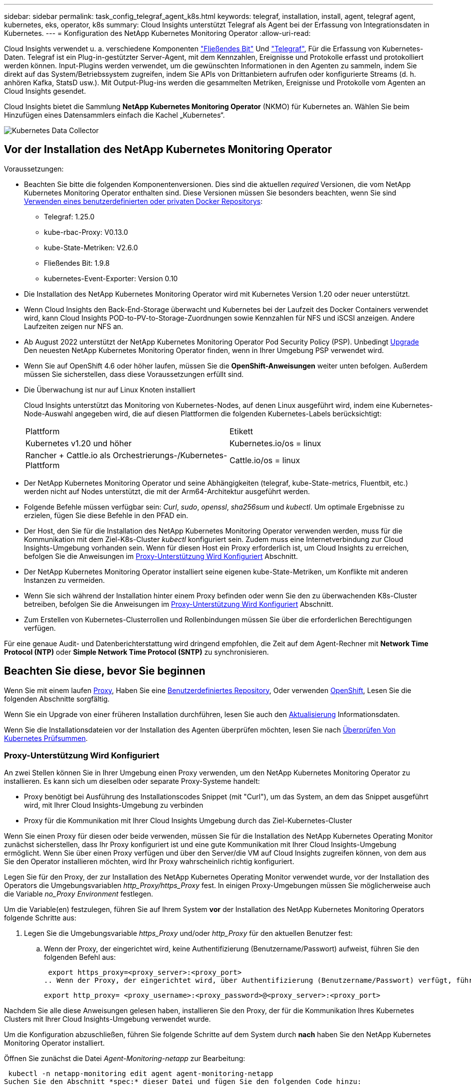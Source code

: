 ---
sidebar: sidebar 
permalink: task_config_telegraf_agent_k8s.html 
keywords: telegraf, installation, install, agent, telegraf agent, kubernetes, eks, operator, k8s 
summary: Cloud Insights unterstützt Telegraf als Agent bei der Erfassung von Integrationsdaten in Kubernetes. 
---
= Konfiguration des NetApp Kubernetes Monitoring Operator
:allow-uri-read: 


[role="lead"]
Cloud Insights verwendet u. a. verschiedene Komponenten link:https://docs.fluentbit.io/manual["Fließendes Bit"] Und link:https://docs.influxdata.com/telegraf/["Telegraf"], Für die Erfassung von Kubernetes-Daten. Telegraf ist ein Plug-in-gestützter Server-Agent, mit dem Kennzahlen, Ereignisse und Protokolle erfasst und protokolliert werden können. Input-Plugins werden verwendet, um die gewünschten Informationen in den Agenten zu sammeln, indem Sie direkt auf das System/Betriebssystem zugreifen, indem Sie APIs von Drittanbietern aufrufen oder konfigurierte Streams (d. h. anhören Kafka, StatsD usw.). Mit Output-Plug-ins werden die gesammelten Metriken, Ereignisse und Protokolle vom Agenten an Cloud Insights gesendet.


toc::[]
Cloud Insights bietet die Sammlung *NetApp Kubernetes Monitoring Operator* (NKMO) für Kubernetes an. Wählen Sie beim Hinzufügen eines Datensammlers einfach die Kachel „Kubernetes“.

image:kubernetes_tile.png["Kubernetes Data Collector"]



== Vor der Installation des NetApp Kubernetes Monitoring Operator

[[nkmoversion]]
.Voraussetzungen:
* Beachten Sie bitte die folgenden Komponentenversionen. Dies sind die aktuellen _required_ Versionen, die vom NetApp Kubernetes Monitoring Operator enthalten sind. Diese Versionen müssen Sie besonders beachten, wenn Sie sind <<using-a-custom-or-private-docker-repository,Verwenden eines benutzerdefinierten oder privaten Docker Repositorys>>:
+
** Telegraf: 1.25.0
** kube-rbac-Proxy: V0.13.0
** kube-State-Metriken: V2.6.0
** Fließendes Bit: 1.9.8
** kubernetes-Event-Exporter: Version 0.10


* Die Installation des NetApp Kubernetes Monitoring Operator wird mit Kubernetes Version 1.20 oder neuer unterstützt.
* Wenn Cloud Insights den Back-End-Storage überwacht und Kubernetes bei der Laufzeit des Docker Containers verwendet wird, kann Cloud Insights POD-to-PV-to-Storage-Zuordnungen sowie Kennzahlen für NFS und iSCSI anzeigen. Andere Laufzeiten zeigen nur NFS an.
* Ab August 2022 unterstützt der NetApp Kubernetes Monitoring Operator Pod Security Policy (PSP). Unbedingt <<Aktualisierung,Upgrade>> Den neuesten NetApp Kubernetes Monitoring Operator finden, wenn in Ihrer Umgebung PSP verwendet wird.
* Wenn Sie auf OpenShift 4.6 oder höher laufen, müssen Sie die *OpenShift-Anweisungen* weiter unten befolgen. Außerdem müssen Sie sicherstellen, dass diese Voraussetzungen erfüllt sind.
* Die Überwachung ist nur auf Linux Knoten installiert
+
Cloud Insights unterstützt das Monitoring von Kubernetes-Nodes, auf denen Linux ausgeführt wird, indem eine Kubernetes-Node-Auswahl angegeben wird, die auf diesen Plattformen die folgenden Kubernetes-Labels berücksichtigt:

+
|===


| Plattform | Etikett 


| Kubernetes v1.20 und höher | Kubernetes.io/os = linux 


| Rancher + Cattle.io als Orchestrierungs-/Kubernetes-Plattform | Cattle.io/os = linux 
|===
* Der NetApp Kubernetes Monitoring Operator und seine Abhängigkeiten (telegraf, kube-State-metrics, Fluentbit, etc.) werden nicht auf Nodes unterstützt, die mit der Arm64-Architektur ausgeführt werden.
* Folgende Befehle müssen verfügbar sein: _Curl_, _sudo_, _openssl_, _sha256sum_ und _kubectl_. Um optimale Ergebnisse zu erzielen, fügen Sie diese Befehle in den PFAD ein.
* Der Host, den Sie für die Installation des NetApp Kubernetes Monitoring Operator verwenden werden, muss für die Kommunikation mit dem Ziel-K8s-Cluster _kubectl_ konfiguriert sein. Zudem muss eine Internetverbindung zur Cloud Insights-Umgebung vorhanden sein. Wenn für diesen Host ein Proxy erforderlich ist, um Cloud Insights zu erreichen, befolgen Sie die Anweisungen im <<configuring-proxy-support,Proxy-Unterstützung Wird Konfiguriert>> Abschnitt.
* Der NetApp Kubernetes Monitoring Operator installiert seine eigenen kube-State-Metriken, um Konflikte mit anderen Instanzen zu vermeiden.
* Wenn Sie sich während der Installation hinter einem Proxy befinden oder wenn Sie den zu überwachenden K8s-Cluster betreiben, befolgen Sie die Anweisungen im <<configuring-proxy-support,Proxy-Unterstützung Wird Konfiguriert>> Abschnitt.
* Zum Erstellen von Kubernetes-Clusterrollen und Rollenbindungen müssen Sie über die erforderlichen Berechtigungen verfügen.


Für eine genaue Audit- und Datenberichterstattung wird dringend empfohlen, die Zeit auf dem Agent-Rechner mit *Network Time Protocol (NTP)* oder *Simple Network Time Protocol (SNTP)* zu synchronisieren.



== Beachten Sie diese, bevor Sie beginnen

Wenn Sie mit einem laufen <<configuring-proxy-support,Proxy>>, Haben Sie eine <<using-a-custom-or-private-docker-repository,Benutzerdefiniertes Repository>>, Oder verwenden <<openshift-instructions,OpenShift>>, Lesen Sie die folgenden Abschnitte sorgfältig.

Wenn Sie ein Upgrade von einer früheren Installation durchführen, lesen Sie auch den <<Aktualisierung,Aktualisierung>> Informationsdaten.

Wenn Sie die Installationsdateien vor der Installation des Agenten überprüfen möchten, lesen Sie nach <<verifying-kubernetes-checksums,Überprüfen Von Kubernetes Prüfsummen>>.



=== Proxy-Unterstützung Wird Konfiguriert

An zwei Stellen können Sie in Ihrer Umgebung einen Proxy verwenden, um den NetApp Kubernetes Monitoring Operator zu installieren. Es kann sich um dieselben oder separate Proxy-Systeme handelt:

* Proxy benötigt bei Ausführung des Installationscodes Snippet (mit "Curl"), um das System, an dem das Snippet ausgeführt wird, mit Ihrer Cloud Insights-Umgebung zu verbinden
* Proxy für die Kommunikation mit Ihrer Cloud Insights Umgebung durch das Ziel-Kubernetes-Cluster


Wenn Sie einen Proxy für diesen oder beide verwenden, müssen Sie für die Installation des NetApp Kubernetes Operating Monitor zunächst sicherstellen, dass Ihr Proxy konfiguriert ist und eine gute Kommunikation mit Ihrer Cloud Insights-Umgebung ermöglicht. Wenn Sie über einen Proxy verfügen und über den Server/die VM auf Cloud Insights zugreifen können, von dem aus Sie den Operator installieren möchten, wird Ihr Proxy wahrscheinlich richtig konfiguriert.

Legen Sie für den Proxy, der zur Installation des NetApp Kubernetes Operating Monitor verwendet wurde, vor der Installation des Operators die Umgebungsvariablen _http_Proxy/https_Proxy_ fest. In einigen Proxy-Umgebungen müssen Sie möglicherweise auch die Variable _no_Proxy Environment_ festlegen.

Um die Variable(en) festzulegen, führen Sie auf Ihrem System *vor* der Installation des NetApp Kubernetes Monitoring Operators folgende Schritte aus:

. Legen Sie die Umgebungsvariable _https_Proxy_ und/oder _http_Proxy_ für den aktuellen Benutzer fest:
+
.. Wenn der Proxy, der eingerichtet wird, keine Authentifizierung (Benutzername/Passwort) aufweist, führen Sie den folgenden Befehl aus:
+
 export https_proxy=<proxy_server>:<proxy_port>
.. Wenn der Proxy, der eingerichtet wird, über Authentifizierung (Benutzername/Passwort) verfügt, führen Sie folgenden Befehl aus:
+
 export http_proxy= <proxy_username>:<proxy_password>@<proxy_server>:<proxy_port>




Nachdem Sie alle diese Anweisungen gelesen haben, installieren Sie den Proxy, der für die Kommunikation Ihres Kubernetes Clusters mit Ihrer Cloud Insights-Umgebung verwendet wurde.

Um die Konfiguration abzuschließen, führen Sie folgende Schritte auf dem System durch *nach* haben Sie den NetApp Kubernetes Monitoring Operator installiert.

Öffnen Sie zunächst die Datei _Agent-Monitoring-netapp_ zur Bearbeitung:

 kubectl -n netapp-monitoring edit agent agent-monitoring-netapp
Suchen Sie den Abschnitt *spec:* dieser Datei und fügen Sie den folgenden Code hinzu:

[listing]
----
 proxy:

 # If an AU is enabled on your cluster for monitoring
 # by Cloud Insights, then isAuProxyEnabled should be set to true:
  isAuProxyEnabled: <true or false>

 # If your Operator install is behind a corporate proxy,
 # isTelegrafProxyEnabled should be set to true:
  isTelegrafProxyEnabled: <true or false>

 # If LOGS_COLLECTION is enabled on your cluster for monitoring
 # by CI, then isFluentbitProxyEnabled should be set to true:
  isFluentbitProxyEnabled: <true or false>

 # Set the following values according to your proxy login:
  password: <password for proxy, optional>
  port: <port for proxy>
  server: <server for proxy>
  username: <username for proxy, optional

 # In the noProxy section, enter a comma-separated list of
 # IP addresses and/or resolvable hostnames that should bypass
 # the proxy:
  noProxy: <comma separated list>
----


=== Verwenden eines benutzerdefinierten oder privaten Docker Repositorys

Standardmäßig werden in der Konfiguration des NetApp Kubernetes Monitoring Operator Container-Images aus öffentlichen Registrys übertragen. Wenn Sie über ein Kubernetes-Cluster verfügen, das als Ziel für das Monitoring verwendet wird, Dieses Cluster ist so konfiguriert, dass nur Container-Images aus einem benutzerdefinierten oder privaten Docker Repository oder einer Container-Registrierung entfernt werden. Daher müssen Sie den Zugriff auf die Container konfigurieren, die vom NetApp Kubernetes Monitoring Operator benötigt werden, damit die erforderlichen Befehle ausgeführt werden können.

Verwenden Sie die folgenden Anweisungen, um Container-Images in Ihrer Registrierung vorab zu positionieren und die Konfiguration des NetApp Kubernetes Monitoring Operator zu ändern, um auf diese Images zuzugreifen. Ersetzen Sie Ihren gewählten Installations-Namespace in den folgenden Befehlen, wenn er sich vom Standard-Namespace von „netapp-Monitoring“ unterscheidet.

. Informieren Sie sich über den Docker:
+
 kubectl -n netapp-monitoring get secret docker -o yaml
. Den Wert von _.dockerconfigjson:_ aus der Ausgabe des obigen Befehls kopieren/einfügen.
. Decodieren des Dockers Secret:
+
 echo <paste from _.dockerconfigjson:_ output above> | base64 -d


Die Ausgabe dieser wird im folgenden JSON-Format vorliegen:

....
{ "auths":
  {"docker.<cluster>.cloudinsights.netapp.com" :
    {"username":"<tenant id>",
     "password":"<password which is the CI API token>",
     "auth"    :"<encoded username:password basic auth token. This is internal to docker>"}
  }
}
....
Melden Sie sich beim Docker Repository an:

....
docker login docker.<cluster>.cloudinsights.netapp.com (from step #2) -u <username from step #2>
password: <password from docker secret step above>
....
Ziehen Sie das Fahrerandockerbild aus dem Cloud Insights. Stellen Sie sicher, dass die Versionsnummer _netapp-Monitoring_ aktuell ist:

 docker pull docker.<cluster>.cloudinsights.netapp.com/netapp-monitoring:<version>
Suchen Sie das Feld „_netapp-Monitoring_ <Version>“ mit dem folgenden Befehl:

 kubectl -n netapp-monitoring describe deployment monitoring-operator | grep -i "image:" |grep netapp-monitoring
Übertragen Sie das Operator-Docker-Image gemäß Ihren Unternehmensrichtlinien in das private/lokale/unternehmenseigene Docker-Repository.

Laden Sie alle Open-Source-Abhängigkeiten in Ihre private Docker-Registrierung herunter. Die folgenden Open-Source-Images müssen heruntergeladen werden. Siehe <<before-installing-the-netapp-kubernetes-monitoring-operator,Voraussetzungen>> Abschnitt oben für die aktuellsten Versionen dieser Komponenten:

....
docker pull docker.<cluster>.cloudinsights.netapp.com/telegraf:<telegraf version>
docker pull docker.<cluster>.cloudinsights.netapp.com/kube-rbac-proxy:<kube-rbac-proxy version>
docker pull docker.<cluster>.cloudinsights.netapp.com/kube-state-metrics:<kube-state-metrics version>
....
Wenn fließendes Bit aktiviert ist, laden Sie auch Folgendes herunter:

....
docker pull docker.<cluster>.cloudinsights.netapp.com/fluent-bit:<fluent-bit version>
docker pull docker.<cluster>.cloudinsights.netapp.com/kubernetes-event-exporter:<kubernetes-event-exporter version>
....
Bearbeiten Sie die Bereitstellung des Monitoring-Operators, und ändern Sie alle Bildreferenzen, um den neuen Speicherort für den Docker Repo zu verwenden:

....
image: <docker repo of the enterprise/corp docker repo>/kube-rbac-proxy:<kube-rbac-proxy version>
image: <docker repo of the enterprise/corp docker repo>/netapp-monitoring:<version>
....
Bearbeiten Sie das Agent CR, um den neuen Repoort des Dockers wiederzugeben.

 kubectl -n netapp-monitoring edit agent agent-monitoring-netapp
....
docker-repo: <docker repo of the enterprise/corp docker repo>
dockerRepoSecret: <optional: name of the docker secret of enterprise/corp docker repo, this secret should be already created on the k8s cluster in the same namespace>
....
Nehmen Sie im Abschnitt _spec:_ folgende Änderungen vor:

....
spec:
  telegraf:
    - name: ksm
      substitutions:
        - key: k8s.gcr.io
          value: <same as "docker-repo" field above>
....


=== OpenShift-Anweisungen

Wenn Sie auf OpenShift 4.6 oder höher ausgeführt werden, müssen Sie die Einstellung „privilegierter Modus“ ändern. Führen Sie den folgenden Befehl aus, um den Agenten zum Bearbeiten zu öffnen. Wenn Sie einen anderen Namespace als „netapp-Monitoring“ verwenden, geben Sie diesen Namespace in der Befehlszeile an:

 kubectl edit agent agent-monitoring-netapp -n netapp-monitoring
Ändern Sie in der Datei _privilegiert-Mode: False_ in _privilegiert-Mode: True_

OpenShift kann zusätzliche Sicherheitsstufen implementieren, die den Zugriff auf einige Kubernetes-Komponenten blockieren könnten.



== Installation des NetApp Kubernetes Monitoring Operator

image:NKMO_Install_Instructions.png["Bedienerbasierte Installation"]

.Schritte zur Installation des NetApp Kubernetes Monitoring Operator Agent auf Kubernetes:
. Geben Sie einen eindeutigen Cluster-Namen und einen eindeutigen Namespace ein. Wenn Sie es sind <<Aktualisierung,Aktualisierung>> Verwenden Sie vom Skript-basierten Agent oder einem vorherigen Kubernetes Operator denselben Cluster-Namen und denselben Namespace.
. Sobald diese eingegeben wurden, können Sie das Snippet für den Agent Installer kopieren
. Klicken Sie auf die Schaltfläche, um dieses Snippet in die Zwischenablage zu kopieren.
. Fügen Sie das Snippet in ein _bash_ Fenster ein und führen Sie es aus. Beachten Sie, dass das Snippet einen eindeutigen Schlüssel hat und für 24 Stunden gültig ist.
. Die Installation wird automatisch ausgeführt. Klicken Sie nach Abschluss des Programms auf die Schaltfläche _Setup abschließen_.



NOTE: Die Einrichtung ist unvollständig, bis Sie abgeschlossen sind <<configuring-proxy-support,Konfigurieren Sie Ihren Proxy>>.


NOTE: Wenn Sie über ein benutzerdefiniertes Repository verfügen, müssen Sie die Anweisungen für befolgen <<using-a-custom-or-private-docker-repository,Verwenden eines benutzerdefinierten/privaten Docker-Repositorys>>.



== Aktualisierung


NOTE: Wenn Sie bereits über einen skriptbasierten Agent verfügen, müssen Sie _ein Upgrade auf den NetApp Kubernetes Monitoring Operator durchführen.



=== Upgrade vom skriptbasierten Agent auf den NetApp Kubernetes Monitoring Operator

Um den telegraf-Agent zu aktualisieren, gehen Sie wie folgt vor:

. Notieren Sie sich den Cluster-Namen, der von Cloud Insights anerkannt ist. Sie können den Cluster-Namen anzeigen, indem Sie den folgenden Befehl ausführen. Wenn Ihr Namespace nicht der Standard (_CI-Monitoring_) ist, ersetzen Sie den entsprechenden Namespace:
+
 kubectl -n ci-monitoring get cm telegraf-conf -o jsonpath='{.data}' |grep "kubernetes_cluster ="


. Speichern Sie den K8s-Clusternamen für die Verwendung während der Installation der Bedienerlösung K8s, um die Datenkontinuität zu gewährleisten.
+
Wenn Sie sich den Namen des K8s-Clusters in CI nicht merken, können Sie ihn mit der folgenden Befehlszeile aus Ihrer gespeicherten Konfiguration extrahieren:

+
 cat /tmp/telegraf-configs.yaml | grep kubernetes_cluster | head -2
. Entfernen Sie die skriptbasierte Überwachung
+
Gehen Sie wie folgt vor, um den skriptbasierten Agent auf Kubernetes zu deinstallieren:

+
Wenn der Monitoring Namespace ausschließlich für Telegraf genutzt wird:

+
 kubectl --namespace ci-monitoring delete ds,rs,cm,sa,clusterrole,clusterrolebinding -l app=ci-telegraf
+
 kubectl delete ns ci-monitoring
+
Wenn zusätzlich zu Telegraf der Monitoring-Namespace für andere Zwecke verwendet wird:

+
 kubectl --namespace ci-monitoring delete ds,rs,cm,sa,clusterrole,clusterrolebinding -l app=ci-telegraf
. <<installing-the-netapp-kubernetes-monitoring-operator,Installieren>> Der aktuelle Operator. Verwenden Sie unbedingt denselben Cluster-Namen, wie oben in Schritt 1 beschrieben.




=== Upgrade auf den aktuellen NetApp Kubernetes Monitoring Operator

Führen Sie die folgenden Befehle für die Aktualisierung der Installation durch, die auf dem Bediener basiert:

* Notieren Sie sich den Cluster-Namen, der von Cloud Insights anerkannt ist. Sie können den Cluster-Namen anzeigen, indem Sie den folgenden Befehl ausführen. Wenn Ihr Namespace nicht der Standard (_netapp-Monitoring_) ist, ersetzen Sie den entsprechenden Namespace:
+
 kubectl -n netapp-monitoring get agent -o jsonpath='{.items[0].spec.cluster-name}'


<<to-remove-the-netapp-kubernetes-monitoring-operator,Deinstallieren>> Der aktuelle Operator.

<<installing-the-netapp-kubernetes-monitoring-operator,Installieren>> Der neueste Operator. Verwenden Sie denselben Cluster-Namen und stellen Sie sicher, dass Sie neue Container-Images ziehen, wenn Sie eine benutzerdefinierte Repo eingerichtet haben.



== Stoppen und Starten des NetApp Kubernetes Monitoring Operator

So beenden Sie den NetApp Kubernetes Monitoring Operator:

 kubectl -n netapp-monitoring scale deploy monitoring-operator --replicas=0
So starten Sie den NetApp Kubernetes Monitoring Operator:

 kubectl -n netapp-monitoring scale deploy monitoring-operator --replicas=1


== Deinstallation


NOTE: Wenn Sie auf einem bereits installierten, skriptbasierten Kubernetes-Agent ausgeführt werden, müssen Sie dies unbedingt tun <<Aktualisierung,Upgrade>> Für den NetApp Kubernetes Monitoring Operator.



=== Um den veralteten, skriptbasierten Agent zu entfernen

Beachten Sie, dass diese Befehle den Standard-Namespace "CI-Monitoring" verwenden. Wenn Sie Ihren eigenen Namespace festgelegt haben, ersetzen Sie diesen Namespace in diesen und allen nachfolgenden Befehlen und Dateien.

Um den skriptbasierten Agent auf Kubernetes zu deinstallieren (z. B. bei einem Upgrade auf den NetApp Kubernetes Monitoring Operator), gehen Sie folgendermaßen vor:

Wenn der Monitoring Namespace ausschließlich für Telegraf genutzt wird:

 kubectl --namespace ci-monitoring delete ds,rs,cm,sa,clusterrole,clusterrolebinding -l app=ci-telegraf
 kubectl delete ns ci-monitoring
Wenn zusätzlich zu Telegraf der Monitoring-Namespace für andere Zwecke verwendet wird:

 kubectl --namespace ci-monitoring delete ds,rs,cm,sa,clusterrole,clusterrolebinding -l app=ci-telegraf


=== Um den NetApp Kubernetes Monitoring Operator zu entfernen

Beachten Sie, dass der Standard-Namespace für den NetApp Kubernetes Monitoring Operator „netapp-Monitoring“ ist. Wenn Sie Ihren eigenen Namespace festgelegt haben, ersetzen Sie diesen Namespace in diesen und allen nachfolgenden Befehlen und Dateien.

Neuere Versionen des Überwachungsoperators können mit den folgenden Befehlen deinstalliert werden:

....
kubectl delete agent -A -l installed-by=nkmo-<name-space>
kubectl delete ns,clusterrole,clusterrolebinding,crd -l installed-by=nkmo-<name-space>
....
Wenn der erste Befehl „Keine Ressourcen gefunden“ zurückgibt, verwenden Sie die folgenden Anweisungen, um ältere Versionen des Überwachungsoperators zu deinstallieren.

Führen Sie jeden der folgenden Befehle in der Reihenfolge aus. Abhängig von Ihrer aktuellen Installation können einige dieser Befehle Nachrichten ‘object not found’ zurückgeben. Diese Meldungen können sicher ignoriert werden.

....
kubectl -n <NAMESPACE> delete agent agent-monitoring-netapp
kubectl delete crd agents.monitoring.netapp.com
kubectl -n <NAMESPACE> delete role agent-leader-election-role
kubectl delete clusterrole agent-manager-role agent-proxy-role agent-metrics-reader <NAMESPACE>-agent-manager-role <NAMESPACE>-agent-proxy-role <NAMESPACE>-cluster-role-privileged
kubectl delete clusterrolebinding agent-manager-rolebinding agent-proxy-rolebinding agent-cluster-admin-rolebinding <NAMESPACE>-agent-manager-rolebinding <NAMESPACE>-agent-proxy-rolebinding <NAMESPACE>-cluster-role-binding-privileged
kubectl delete <NAMESPACE>-psp-nkmo
kubectl delete ns <NAMESPACE>
....
Wenn zuvor eine Security Context Constraint manuell für eine skriptbasierte Telegraf-Installation erstellt wurde:

 kubectl delete scc telegraf-hostaccess


== Über Kube-State-Metrics

Der NetApp Kubernetes Monitoring Operator installiert kube-State-Metriken automatisch. Gleichzeitig ist keine Interaktion mit den Benutzern erforderlich.



=== kube-State-Metrics Counters

Verwenden Sie die folgenden Links, um auf Informationen zu diesen kube State-Metriken zuzugreifen:

. https://github.com/kubernetes/kube-state-metrics/blob/master/docs/configmap-metrics.md["Kennzahlen für die Konfigmap"]
. https://github.com/kubernetes/kube-state-metrics/blob/master/docs/daemonset-metrics.md["DemonSet Metrics"]
. https://github.com/kubernetes/kube-state-metrics/blob/master/docs/deployment-metrics.md["Implementierungsmetriken"]
. https://github.com/kubernetes/kube-state-metrics/blob/master/docs/ingress-metrics.md["Ingress Metrics"]
. https://github.com/kubernetes/kube-state-metrics/blob/master/docs/namespace-metrics.md["Namespace-Kennzahlen"]
. https://github.com/kubernetes/kube-state-metrics/blob/master/docs/node-metrics.md["Node-Kennzahlen"]
. https://github.com/kubernetes/kube-state-metrics/blob/master/docs/persistentvolume-metrics.md["Persistente Volume-Kennzahlen"]
. https://github.com/kubernetes/kube-state-metrics/blob/master/docs/persistentvolumeclaim-metrics.md["Kenngrößen Für Die Forderung Im Persistenten Volume"]
. https://github.com/kubernetes/kube-state-metrics/blob/master/docs/pod-metrics.md["Pod-Metriken"]
. https://github.com/kubernetes/kube-state-metrics/blob/master/docs/replicaset-metrics.md["Kennzahlen für ReplicaSet"]
. https://github.com/kubernetes/kube-state-metrics/blob/master/docs/secret-metrics.md["Geheimkennzahlen"]
. https://github.com/kubernetes/kube-state-metrics/blob/master/docs/service-metrics.md["Service-Kennzahlen"]
. https://github.com/kubernetes/kube-state-metrics/blob/master/docs/statefulset-metrics.md["StatfulSet-Kennzahlen"]




== Überprüfen Von Kubernetes Prüfsummen

Das Cloud Insights Agent-Installationsprogramm führt Integritätsprüfungen durch. Einige Benutzer müssen jedoch vor der Installation oder Anwendung heruntergeladener Artefakte möglicherweise ihre eigenen Überprüfungen durchführen. Um einen nur-Download-Vorgang durchzuführen (im Gegensatz zum Standard-Download-and-install), können diese Benutzer den Agent-Installation Befehl erhalten von der UI und entfernen Sie die nachhängbare "Installation" Option.

Führen Sie hierzu folgende Schritte aus:

. Kopieren Sie das Agent Installer-Snippet wie angewiesen.
. Anstatt das Snippet in ein Befehlsfenster einzufügen, fügen Sie es in einen Texteditor ein.
. Entfernen Sie den nachfolgenden „--install“ aus dem Befehl.
. Kopieren Sie den gesamten Befehl aus dem Texteditor.
. Fügen Sie es nun in Ihr Befehlsfenster ein (in einem Arbeitsverzeichnis) und führen Sie es aus.
+
** Download und Installation (Standard):
+
 installerName=cloudinsights-kubernetes.sh … && sudo -E -H ./$installerName --download –-install
** Nur Download:
+
 installerName=cloudinsights-kubernetes.sh … && sudo -E -H ./$installerName --download




Der Download-Only-Befehl lädt alle erforderlichen Artefakte vom Cloud Insights in das Arbeitsverzeichnis herunter. Die Artefakte umfassen, dürfen aber nicht beschränkt sein auf:

* Ein Installationsskript
* Einer Umgebungsdatei
* YAML-Dateien
* Eine signierte Prüfsumme-Datei (sha256.signed)
* Eine PEM-Datei (netapp_cert.pem) zur Signaturverifizierung


Das Installationsskript, die Umgebungsdatei und die YAML-Dateien können mittels Sichtprüfung verifiziert werden.

Die PEM-Datei kann durch Bestätigung des Fingerabdrucks wie folgt verifiziert werden:

 1A918038E8E127BB5C87A202DF173B97A05B4996
Genauer gesagt,

 openssl x509 -fingerprint -sha1 -noout -inform pem -in netapp_cert.pem
Die signierte Prüfsummendatei kann mit der PEM-Datei verifiziert werden:

 openssl smime -verify -in sha256.signed -CAfile netapp_cert.pem -purpose any
Sobald alle Artefakte zufriedenstellend überprüft wurden, kann die Agenteninstallation durch Ausführen von gestartet werden:

 sudo -E -H ./<installation_script_name> --install


== Einstellung des Bedienpersonals

Sie können den NetApp Kubernetes Monitoring Operator für eine optimale Performance anpassen, indem Sie bestimmte Variablen für benutzerdefinierte Ressourcen Feinabstimmung vornehmen. Anweisungen und Listen der Variablen, die Sie einstellen können, finden Sie in der im Installationspaket enthaltenen README-Datei. Verwenden Sie nach der Installation des Operators den folgenden Befehl, um README anzuzeigen:

 kubectl exec -c manager -it <operator-pod-name> -n <namespace> -- cat configs/substitution-vars/README.txt


== Fehlerbehebung

Einige Dinge, die Sie versuchen können, wenn Probleme bei der Einrichtung des NetApp Kubernetes Monitoring Operators auftreten:

[cols="2*"]
|===
| Problem: | Versuchen Sie dies: 


| Ich sehe keinen Hyperlink/Verbindung zwischen meinem Kubernetes Persistent Volume und dem entsprechenden Back-End Storage-Gerät. Mein Kubernetes Persistent Volume wird mit dem Hostnamen des Storage-Servers konfiguriert. | Befolgen Sie die Schritte, um den bestehenden Telegraf-Agent zu deinstallieren, und installieren Sie dann den neuesten Telegraf-Agent erneut. Sie müssen Telegraf Version 2.0 oder höher verwenden, und Ihr Kubernetes Cluster Storage muss von Cloud Insights aktiv überwacht werden. 


| Ich sehe Nachrichten in den Protokollen, die folgenden ähneln: E0901 15:21:39.962145 1 Reflektor.go:178] k8s.io/kube-State-metrics/intern/Store/Builder.go:352: Listen fehlgeschlagen *v1.MutatingWebhookKonfiguration: Der Server konnte die angeforderte Ressource E0901 15:21 352:43.168161 1 Reflektor.GO:178] k8s.io/kukio-Verzeichnis nicht gefunden | Diese Nachrichten können auftreten, wenn Sie kube-State-Metrics Version 2.0.0 oder höher mit Kubernetes-Versionen unter 1.20 ausführen. Um die Kubernetes-Version zu erhalten: _Kubectl Version_ um die kube-State-metrics-Version zu erhalten: _Kubectl get Deploy/kube-State-metrics -o jsonpath='{..image}'_ um zu verhindern, dass diese Nachrichten passieren, können Benutzer ihre kube-State-Metrics-Implementierung ändern, um die folgenden Elemente zu deaktivieren: _Mutingwebhookkonfigurationen___volumehaWeitere Resources=certificationesigningrequests,configmaps,cronjobs,dämsets, Bereitstellungen,Endpunkte,HorizontalpodAutoscaler,nesresses,Jobs,Begrenzungsbereiche,Namensräume,Netzwerkrichtlinien,Knoten,Persistenz,stagemasnesmases,nesmasnesmases,nesmasnesmasnesmasnesnesmasnesequets,ndecoses,nescontascrises,nesequequequequesefises,nesequequesequesefiscones,mases,nesequidatequesequesefiscones,nesequesequesefiscrises,nesequesequesefiscones,nesefisconesefisconmases,mases,nesequesequesefiscones,necequesequeseques Validatingwebhookkonfigurationen, Volumeanhänge“ 


| Ich sehe Fehlermeldungen von Telegraf ähnlich wie die folgenden, aber Telegraf startet und läuft: Okt 11 14:23:41 ip-172-31-39-47 systemd[1]: Startete den Plugin-getriebenen Server Agent für das Reporting von Metriken in InfluxDB. Okt 11 14:23:41 ip-172-31-39-47 telegraf[1827]: Time=„2021-10-11T14:23:41Z“ Level=error msg=„konnte kein Cache-Verzeichnis erstellen. /Etc/telegraf/.Cache/snowflake, err: Mkdir /etc/telegraf/.ca che: Berechtigung verweigert. Ignorierte\n" Funktion=„gosnowflake.(*defaultLogger).Errorf“ file=„log.go:120“ Okt 11 14:23:41 ip-172-31-39-47 telegraf[1827]: Time=„2021-10-11T14:23:41Z“ Level=Fehler msg=„konnte nicht geöffnet werden. Ignoriert. Öffnen Sie /etc/telegraf/.Cache/snowflake/ocsp_response_Cache.json: Keine solche Datei oder Verzeichnis\n" func="gosnowflake.(*defaultLogger).Errorf" file="log.go:120" Okt 11 14:23:41 ip-172-31:39-47 telegraf[1827 23]: 2021-10-11T14:41I! Telegraf 1.19.3 Starten | Dies ist ein bekanntes Problem. Siehe link:https://github.com/influxdata/telegraf/issues/9407["Dieser GitHub-Artikel"] Entnehmen. Solange Telegraf läuft, können Benutzer diese Fehlermeldungen ignorieren. 


| Auf Kubernetes meldet mein Telegraf pod(s) den folgenden Fehler: „Fehler in der Verarbeitung von mountstats-Infos: Habe mountstats-Datei nicht geöffnet: /Hostfs/proc/1/mountstats, Fehler: Open /hostfs/proc/1/mountstats: Permission dementied“ | Wenn SELinux aktiviert ist und die Durchsetzung aktiviert wird, wird wahrscheinlich verhindert, dass Telegraf Pod(s) auf die Datei /proc/1/mountstats auf den Kubernetes Nodes zugreifen. Um diese Einschränkung zu entspannen, bearbeiten Sie den Agenten (`kubectl edit agent agent-monitoring-netapp`), und ändern Sie "Privileged-Mode: False" in "Privileged-Mode: True" 


| Auf Kubernetes meldet mein Telegraf ReplicaSet POD den folgenden Fehler: [inputs.prometheus] Fehler im Plugin: Konnte keine keypair /etc/kubernetes/pki/etcd/Server.crt:/etc/kubernetes/pki/etcd/Server.key: Öffnen /etc/kubernetes/pki/etcd/Server.crt: Keine solche Datei oder Verzeichnis | Der Pod Telegraf ReplicaSet soll auf einem Knoten ausgeführt werden, der als Master oder für etc bestimmt ist. Wenn der ReplicaSet-Pod auf einem dieser Knoten nicht ausgeführt wird, werden diese Fehler angezeigt. Überprüfen Sie, ob Ihre Master/etcd-Knoten eine Tönungswalle haben. Fügen Sie in diesem Fall die erforderlichen Verträgungen in das Telegraf ReplicaSet, telegraf-rs ein. Bearbeiten Sie zum Beispiel die Datei ReplicaSet... kubectl edit rs telegraf-rs ...und fügen Sie die entsprechenden Verträgungen der Spezifikation hinzu. Starten Sie anschließend den Pod ReplicaSet neu. 


| Ich habe eine PSP/PSA Umgebung. Hat dies Auswirkungen auf meinen Überwachungsperator? | Wenn Ihr Kubernetes Cluster mit der Pod Security Policy (PSP) oder PSA (Pod Security Admission) ausgeführt wird, müssen Sie ein Upgrade auf den aktuellen NetApp Kubernetes Monitoring Operator durchführen. Führen Sie die folgenden Schritte aus, um auf den aktuellen NKMO mit Unterstützung für PSP/PSA zu aktualisieren: 1. <<uninstalling,Deinstallieren>> Der vorherige Überwachungsoperator: Kubectl delete Agent-Monitoring-netapp -n netapp-Monitoring kubectl delete ns netapp-Monitoring kubectl delete crd agents.monitoring.netapp.com kubectl delete clusterrolle Agent-Manager-role Agent-Proxy-role Agent-metrics-reader kubectl delete clusterrolebinding Agent-Manager-rolebinding Agent-Proxy-rolebinding Agent-Proxy-rolebinding Agent-Cluster-admin-rolebinding 2. <<installing-the-netapp-kubernetes-monitoring-operator,Installieren>> Die neueste Version des Überwachungsbedieners. 


| Bei der Bereitstellung des NKMO begegnete mir Probleme, und PSP/PSA ist im Einsatz. | 1. Bearbeiten Sie den Agenten mit dem folgenden Befehl: Kubectl -n <Name-space> Edit Agent 2. Markieren Sie „Sicherheitspolitik aktiviert“ als „falsch“. Dadurch werden Pod Security Policies und Pod Security Admission deaktiviert und die Bereitstellung des NKMO ermöglicht. Bestätigung mit den folgenden Befehlen: Kubectl get psp (sollte Pod Security Policy entfernt zeigen) kubectl get all -n <Namespace> grep -i psp (sollte zeigen, dass nichts gefunden wird) 


| „ImagePullBackoff“-Fehler erkannt | Diese Fehler treten möglicherweise auf, wenn Sie über ein benutzerdefiniertes oder privates Docker Repository verfügen und den NetApp Kubernetes Monitoring Operator noch nicht so konfiguriert haben, dass es richtig erkannt wird. <<using-a-custom-or-private-docker-repository,Weitere Informationen>> Info zur Konfiguration für benutzerdefinierte/private Repo. 
|===
Weitere Informationen finden Sie im link:concept_requesting_support.html["Unterstützung"] Oder auf der link:https://docs.netapp.com/us-en/cloudinsights/CloudInsightsDataCollectorSupportMatrix.pdf["Data Collector Supportmatrix"].
